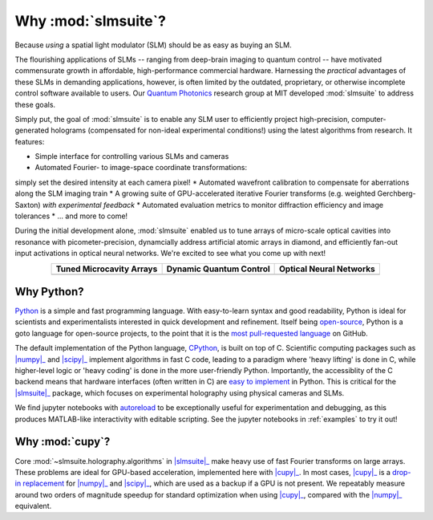 .. _why:

Why :mod:`slmsuite`?
====================

Because *using* a spatial light modulator (SLM) should be as easy as buying an SLM.

.. SLM hardware enables research, but software is lacking.
The flourishing applications of SLMs -- ranging from deep-brain imaging to quantum control 
-- have motivated commensurate growth in affordable, high-performance commercial hardware.
Harnessing the *practical* advantages of these SLMs in demanding applications, however, is
often limited by the outdated, proprietary, or otherwise incomplete control software 
available to users. Our `Quantum Photonics <https://www.rle.mit.edu/qp/>`_ research group at
MIT developed :mod:`slmsuite` to address these goals. 

.. So we made slmsuite
Simply put, the goal of :mod:`slmsuite` is to enable any SLM user to efficiently project
high-precision, computer-generated holograms (compensated for non-ideal experimental 
conditions!) using the latest algorithms from research. It features:

* Simple interface for controlling various SLMs and cameras
* Automated Fourier- to image-space coordinate transformations: 
simply set the desired intensity at each camera pixel!
* Automated wavefront calibration to compensate for aberrations along the SLM imaging train
* A growing suite of GPU-accelerated iterative Fourier transforms (e.g. weighted Gerchberg-Saxton)
*with experimental feedback*
* Automated evaluation metrics to monitor diffraction efficiency and image tolerances
* ... and more to come!

.. We've now used slmsuite for state-of-the-art science.
During the initial development alone, :mod:`slmsuite` enabled us to tune arrays of 
micro-scale optical cavities into resonance with picometer-precision, dynamcially address artificial 
atomic arrays in diamond, and efficiently fan-out input activations in optical neural networks. 
We're excited to see what you come up with next!

.. |trim| image:: static/ex-trimming.png
    :width: 225
    :alt: Cavity Array Trimming
    :target: https://arxiv.org/abs/2204.10302

.. |atoms| image:: static/ex-atoms.png
    :width: 225
    :alt: Dynamic Artificial Atom Addressing
    :target: https://arxiv.org/abs/2208.06732

.. |onn| image:: static/ex-onn.png
    :width: 225
    :alt: Optical Neural Networks
    :target: https://arxiv.org/abs/2205.09103

.. table::
   :widths: auto
   :align: center
   
   ============================ =========================== ===========================
   **Tuned Microcavity Arrays** **Dynamic Quantum Control** **Optical Neural Networks**
   ---------------------------- --------------------------- ---------------------------
   |trim|                       |atoms|                     |onn|
   ============================ =========================== ===========================

Why Python?
-----------

.. Easy and accessible to scientists.

`Python <https://www.python.org/>`_ is a simple and fast programming language.
With easy-to-learn syntax and good readability, Python is ideal for scientists and
experimentalists interested in quick development and refinement.
Itself being `open-source <https://github.com/python/cpython>`_,
Python is a goto language for open-source projects, to the point that it is the
`most pull-requested language <https://madnight.github.io/githut/#/pull_requests/2022/1>`_
on GitHub.

.. Fast and hardware-compatible due to C backend.

The default implementation of the Python language,
`CPython <https://github.com/python/cpython>`_, is built on top of C.
Scientific computing packages such as |numpy|_ and |scipy|_ implement
algorithms in fast C code, leading to a paradigm where 'heavy lifting' is done in C,
while higher-level logic or 'heavy coding' is done in the more user-friendly Python.
Importantly, the accessiblity of the C backend means that hardware interfaces
(often written in C) are
`easy to implement <https://docs.python.org/3/library/ctypes.html>`_
in Python. This is critical for
the |slmsuite|_ package, which focuses on experimental holography using physical
cameras and SLMs.

.. jupyter is cool too.

We find jupyter notebooks with
`autoreload <https://ipython.readthedocs.io/en/stable/config/extensions/autoreload.html>`_
to be exceptionally useful for
experimentation and debugging, as this produces MATLAB-like interactivity with
editable scripting.
See the jupyter notebooks in :ref:`examples` to try it out!

Why :mod:`cupy`?
----------------

.. Even faster with a GPU!

Core :mod:`~slmsuite.holography.algorithms` in |slmsuite|_ make heavy use of
fast Fourier transforms on large arrays. These problems are ideal for GPU-based
acceleration, implemented here with |cupy|_. In most cases, |cupy|_ is a
`drop-in replacement <https://docs.cupy.dev/en/stable/reference/comparison.html>`_
for |numpy|_ and |scipy|_, which are used as a backup if a GPU is not present.
We repeatably measure around two orders of magnitude speedup for standard
optimization when using |cupy|_, compared with the |numpy|_ equivalent.

.. Linked modules

.. |numpy| replace:: :mod:`numpy`
.. _numpy: https://numpy.org/

.. |scipy| replace:: :mod:`scipy`
.. _scipy: https://scipy.org/

.. |cupy| replace:: :mod:`cupy`
.. _cupy: https://cupy.dev/

.. |slmsuite| replace:: :mod:`slmsuite`
.. _slmsuite: https://github.com/QPG-MIT/slmsuite